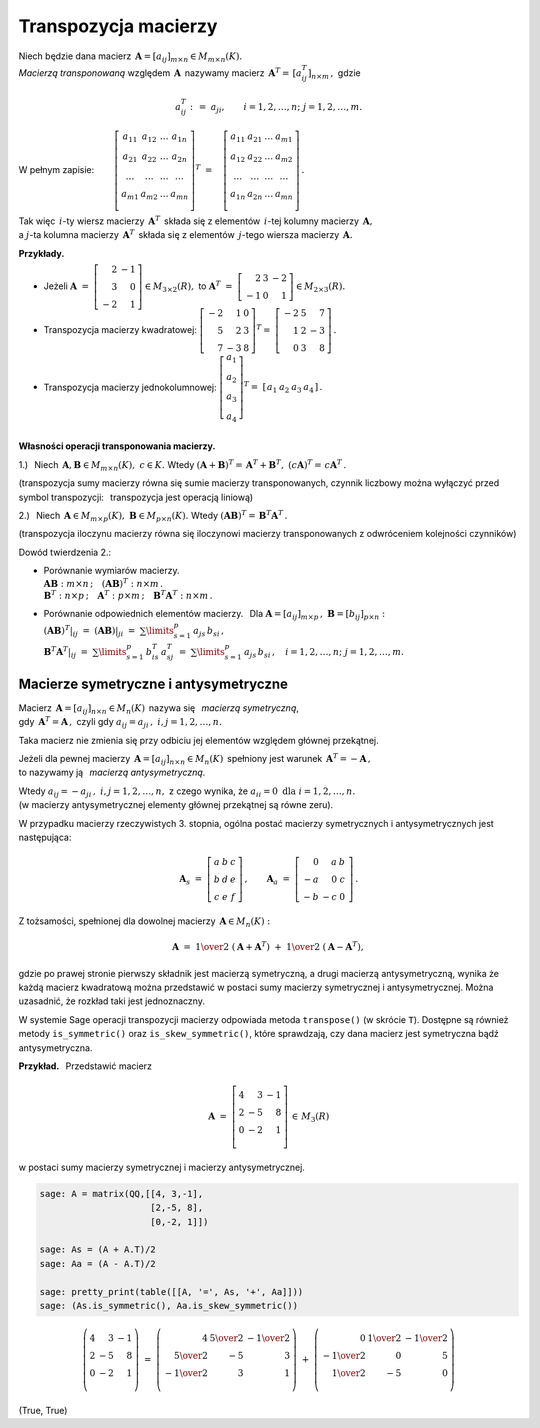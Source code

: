 
Transpozycja macierzy
---------------------

.. *Macierzą transponowaną* względem macierzy 
   :math:`\,\boldsymbol{A}=[a_{ij}]_{m\times n}\in M_{m\times n}(K)`
   jest macierz :math:`\,\boldsymbol{A}^T=\,[a^T_{ij}]_{n\times m}\,,\ ` 
   gdzie

Niech będzie dana macierz 
:math:`\,\boldsymbol{A}=[a_{ij}]_{m\times n}\in M_{m\times n}(K).` 
:math:`\\`
*Macierzą transponowaną* względem :math:`\,\boldsymbol{A}\,`
nazywamy macierz :math:`\,\boldsymbol{A}^T=\,[a^T_{ij}]_{n\times m}\,,\ ` 
gdzie

.. math::
   
   a_{ij}^T\ :\,=\ a_{ji},\qquad i=1,2,\ldots,n;\ \ j=1,2,\ldots,m.

W pełnym zapisie: :math:`\qquad\left[\begin{array}{cccc}
a_{11} & a_{12} & \ldots & a_{1n} \\
a_{21} & a_{22} & \ldots & a_{2n} \\
\ldots & \ldots & \ldots & \ldots \\
a_{m1} & a_{m2} & \ldots & a_{mn} \\
\end{array}\right]^T
\ =\quad
\left[\begin{array}{cccc}
a_{11} & a_{21} & \ldots & a_{m1} \\
a_{12} & a_{22} & \ldots & a_{m2} \\
\ldots & \ldots & \ldots & \ldots \\
a_{1n} & a_{2n} & \ldots & a_{mn} \\
\end{array}\right]\,.`

.. .. math::
   
   \left[\begin{array}{cccc}
      a_{11} & a_{12} & \ldots & a_{1n} \\
      a_{21} & a_{22} & \ldots & a_{2n} \\
      \ldots & \ldots & \ldots & \ldots \\
      a_{m1} & a_{m2} & \ldots & a_{mn} \\
   \end{array}\right]^{\ T}
   \ =\quad
   \left[\begin{array}{cccc}
      a_{11} & a_{21} & \ldots & a_{m1} \\
      a_{12} & a_{22} & \ldots & a_{m2} \\
      \ldots & \ldots & \ldots & \ldots \\
      a_{1n} & a_{2n} & \ldots & a_{mn} \\
   \end{array}\right]\,.

Tak więc :math:`\,i`-ty wiersz macierzy :math:`\,\boldsymbol{A}^T\,` 
składa się z elementów :math:`\,i`-tej kolumny macierzy 
:math:`\,\boldsymbol{A},` :math:`\\` a :math:`\ j`-ta kolumna macierzy 
:math:`\,\boldsymbol{A}^T\,` składa się z elementów :math:`\,j`-tego wiersza macierzy :math:`\,\boldsymbol{A}.`

.. \ \ i=1,2,\ldots,n;\ j=1,2,\ldots,m.`
   
**Przykłady.**

* Jeżeli 
  :math:`\ \ \boldsymbol{A}\ =\ \left[\begin{array}{rr} 
  2 & - 1 \\ 3 & 0 \\ - 2 & 1 \end{array}\right]
  \in M_{3\times 2}(R),\ \ ` 
  to :math:`\ \ \boldsymbol{A}^T\ =\ \left[\begin{array}{rrr} 
  2 & 3 & -2 \\ -1 & 0 & 1 \end{array} \right]\in M_{2\times 3}(R).`

* Transpozycja macierzy kwadratowej:
  :math:`\ \ \left[\begin{array}{rrr} 
  -2 & 1 & 0 \\ 5 & 2 & 3 \\ 7 & -3 & 8 
  \end{array}\right]^T =\ \;\left[\begin{array}{rrr} 
  -2 & 5 & 7 \\ 1 & 2 & -3 \\ 0 & 3 & 8 
  \end{array}\right]\,.`

* Transpozycja macierzy jednokolumnowej:  
  :math:`\ \ \left[\begin{array}{c} 
  a_1 \\ a_2 \\ a_3 \\ a_4
  \end{array}\right]^T =\ \;\left[\begin{array}{cccc} 
  a_1 & a_2 & a_3 & a_4
  \end{array}\right]\,.`


:math:`\\` **Własności operacji transponowania macierzy.** 

1.) :math:`\,` Niech 
:math:`\,\boldsymbol{A},\boldsymbol{B}\in M_{m \times n}(K),\ c\in K.\ \ ` 
Wtedy :math:`\ \ (\boldsymbol{A}+\boldsymbol{B})^T =\,\boldsymbol{A}^T + 
\boldsymbol{B}^T,\ \ (c\boldsymbol{A})^T =\,c\boldsymbol{A}^T\,.`

(transpozycja sumy macierzy równa się sumie macierzy transponowanych, 
czynnik liczbowy można wyłączyć przed symbol transpozycji: :math:`\,`
transpozycja jest operacją liniową) 

.. .. math::
   
   (\boldsymbol{A}+\boldsymbol{B})^T = \boldsymbol{A}^T + \boldsymbol{B}^T,
   \quad (c\boldsymbol{A})^T = c\boldsymbol{A}^T

   Oznacza to, że transpozycja jest operacją liniową.

2.) :math:`\,` Niech :math:`\,\boldsymbol{A}\in M_{m\times p}(K),
\ \boldsymbol{B}\in M_{p\times n}(K).\ ` Wtedy :math:`\ \ (\boldsymbol{A}
\boldsymbol{B})^T =\,\boldsymbol{B}^T\boldsymbol{A}^T\,.`

(transpozycja iloczynu macierzy równa się iloczynowi macierzy transponowanych
z odwróceniem kolejności czynników)

.. .. math::
   
   (\boldsymbol{A}\boldsymbol{B})^T = \boldsymbol{B}^T\boldsymbol{A}^T\,.

Dowód twierdzenia 2.:

* | Porównanie  wymiarów macierzy.
  | :math:`\boldsymbol{A}\boldsymbol{B}:\ m\times n\,;\quad
    (\boldsymbol{A}\boldsymbol{B})^T:\ n\times m\,.`
  | :math:`\boldsymbol{B}^T:\ n\times p\,;\quad
    \boldsymbol{A}^T:\ p\times m\,;\quad 
    \boldsymbol{B}^T\boldsymbol{A}^T:\ n\times m\,.`

* | Porównanie odpowiednich elementów macierzy. :math:`\,`
    Dla :math:`\boldsymbol{A} = [a_{ij}]_{m\times p}\,,
    \ \boldsymbol{B}=[b_{ij}]_{p\times n}:`
  | :math:`(\boldsymbol{A}\boldsymbol{B})^T|_{ij}\ =\ 
    (\boldsymbol{A}\boldsymbol{B})|_{ji}\ =\ 
    \sum\limits_{s=1}^p \,a_{js}\,b_{si}\,,` 
  | :math:`\boldsymbol{B}^T\boldsymbol{A}^T|_{ij}\ =\ 
    \sum\limits_{s=1}^p \,b_{is}^T\,a_{sj}^T\ =\ 
    \sum\limits_{s=1}^p \,a_{js}\,b_{si}\,,\quad 
    i=1,2,\ldots,n;\ \ j=1,2,\ldots,m.`



Macierze symetryczne i antysymetryczne
~~~~~~~~~~~~~~~~~~~~~~~~~~~~~~~~~~~~~~

Macierz :math:`\,\boldsymbol{A}=[a_{ij}]_{n\times n}\in M_n(K)\,` 
nazywa się :math:`\,` *macierzą symetryczną*, :math:`\\`
gdy :math:`\,\boldsymbol{A}^T=\boldsymbol{A}\,,\ `
czyli gdy :math:`\ a_{ij} = a_{ji}\,,\ \ i,j=1,2,\ldots,n.`
 
Taka macierz nie zmienia się przy odbiciu jej elementów 
względem głównej przekątnej.

Jeżeli dla pewnej macierzy 
:math:`\,\boldsymbol{A}=[a_{ij}]_{n\times n}\in M_n(K)\,`
spełniony jest warunek :math:`\,\boldsymbol{A}^T=-\boldsymbol{A}\,,` :math:`\\`
to nazywamy ją :math:`\,` *macierzą antysymetryczną*.

Wtedy :math:`\ a_{ij} = - a_{ji}\,,\ \ i,j=1,2,\ldots,n,\ `
z czego wynika, że :math:`\ a_{ii} = 0\ \ \text{dla}\ \ i=1,2,\ldots,n.` 
:math:`\\`
(w macierzy antysymetrycznej elementy głównej przekątnej są równe zeru). 

W przypadku macierzy rzeczywistych 3. stopnia,
ogólna postać macierzy symetrycznych i antysymetrycznych jest następująca:

.. math::
   
   \boldsymbol{A}_s\ =\ \left[\begin{array}{ccc}
                         a & b & c \\ b & d & e \\ c & e & f
                      \end{array}\right]\,,
   \qquad
   \boldsymbol{A}_a\ =\ \left[\begin{array}{rrr}
                         0 & a & \ \ b \\ -a & 0 & \ \ c \\ -b & -c & \ \ 0
                      \end{array}\,\right]\,.

Z tożsamości, spełnionej dla dowolnej macierzy 
:math:`\,\boldsymbol{A}\in M_n(K):`

.. math::

   \boldsymbol{A}\ \ =\ \ 
   \textstyle{1\over 2}\ (\boldsymbol{A}+\boldsymbol{A}^T)\ +\ 
   \textstyle{1\over 2}\ (\boldsymbol{A}-\boldsymbol{A}^T),

gdzie po prawej stronie pierwszy składnik jest macierzą symetryczną, 
a drugi macierzą antysymetryczną, wynika 
że każdą macierz kwadratową można przedstawić 
w postaci sumy macierzy symetrycznej i antysymetrycznej.
Można uzasadnić, że rozkład taki jest jednoznaczny.  

W systemie Sage operacji transpozycji macierzy odpowiada metoda ``transpose()`` 
(w skrócie ``T``).
Dostępne są również metody ``is_symmetric()`` oraz ``is_skew_symmetric()``,
które sprawdzają, czy dana macierz jest symetryczna bądź antysymetryczna.

**Przykład.** :math:`\,` Przedstawić macierz 

.. math::

   \boldsymbol{A}\ =\ \left[\begin{array}{rrr}
                         4 &  3 & -1 \\ 
                         2 & -5 &  8 \\ 
                         0 & -2 &  1 \\
                      \end{array}\right]\,\in\,M_3(R)

w postaci sumy macierzy symetrycznej i macierzy antysymetrycznej.

.. code-block:: python

   sage: A = matrix(QQ,[[4, 3,-1],
                        [2,-5, 8],
                        [0,-2, 1]])

   sage: As = (A + A.T)/2 
   sage: Aa = (A - A.T)/2

   sage: pretty_print(table([[A, '=', As, '+', Aa]]))
   sage: (As.is_symmetric(), Aa.is_skew_symmetric())

.. math::
   
   \left(\begin{array}{rrr}
      4 &  3 & -1 \\
      2 & -5 &  8 \\
      0 & -2 &  1 \\
   \end{array}\right)\ \ =\ \ 
   \left(\begin{array}{rrr}
      4 & \textstyle{5\over 2} & -\textstyle{1\over 2} \\
      \textstyle{5\over 2} & -5 & 3                    \\
      -\textstyle{1\over 2} & 3 & 1                    \\
   \end{array}\right)\ \ +\ \ 
   \left(\begin{array}{rrr}
      0 & \textstyle{1\over 2} & -\textstyle{1\over 2} \\
      -\textstyle{1\over 2} & 0 & 5                    \\
      \textstyle{1\over 2} & -5 & 0                    \\
   \end{array}\right)

(True, True)
   

